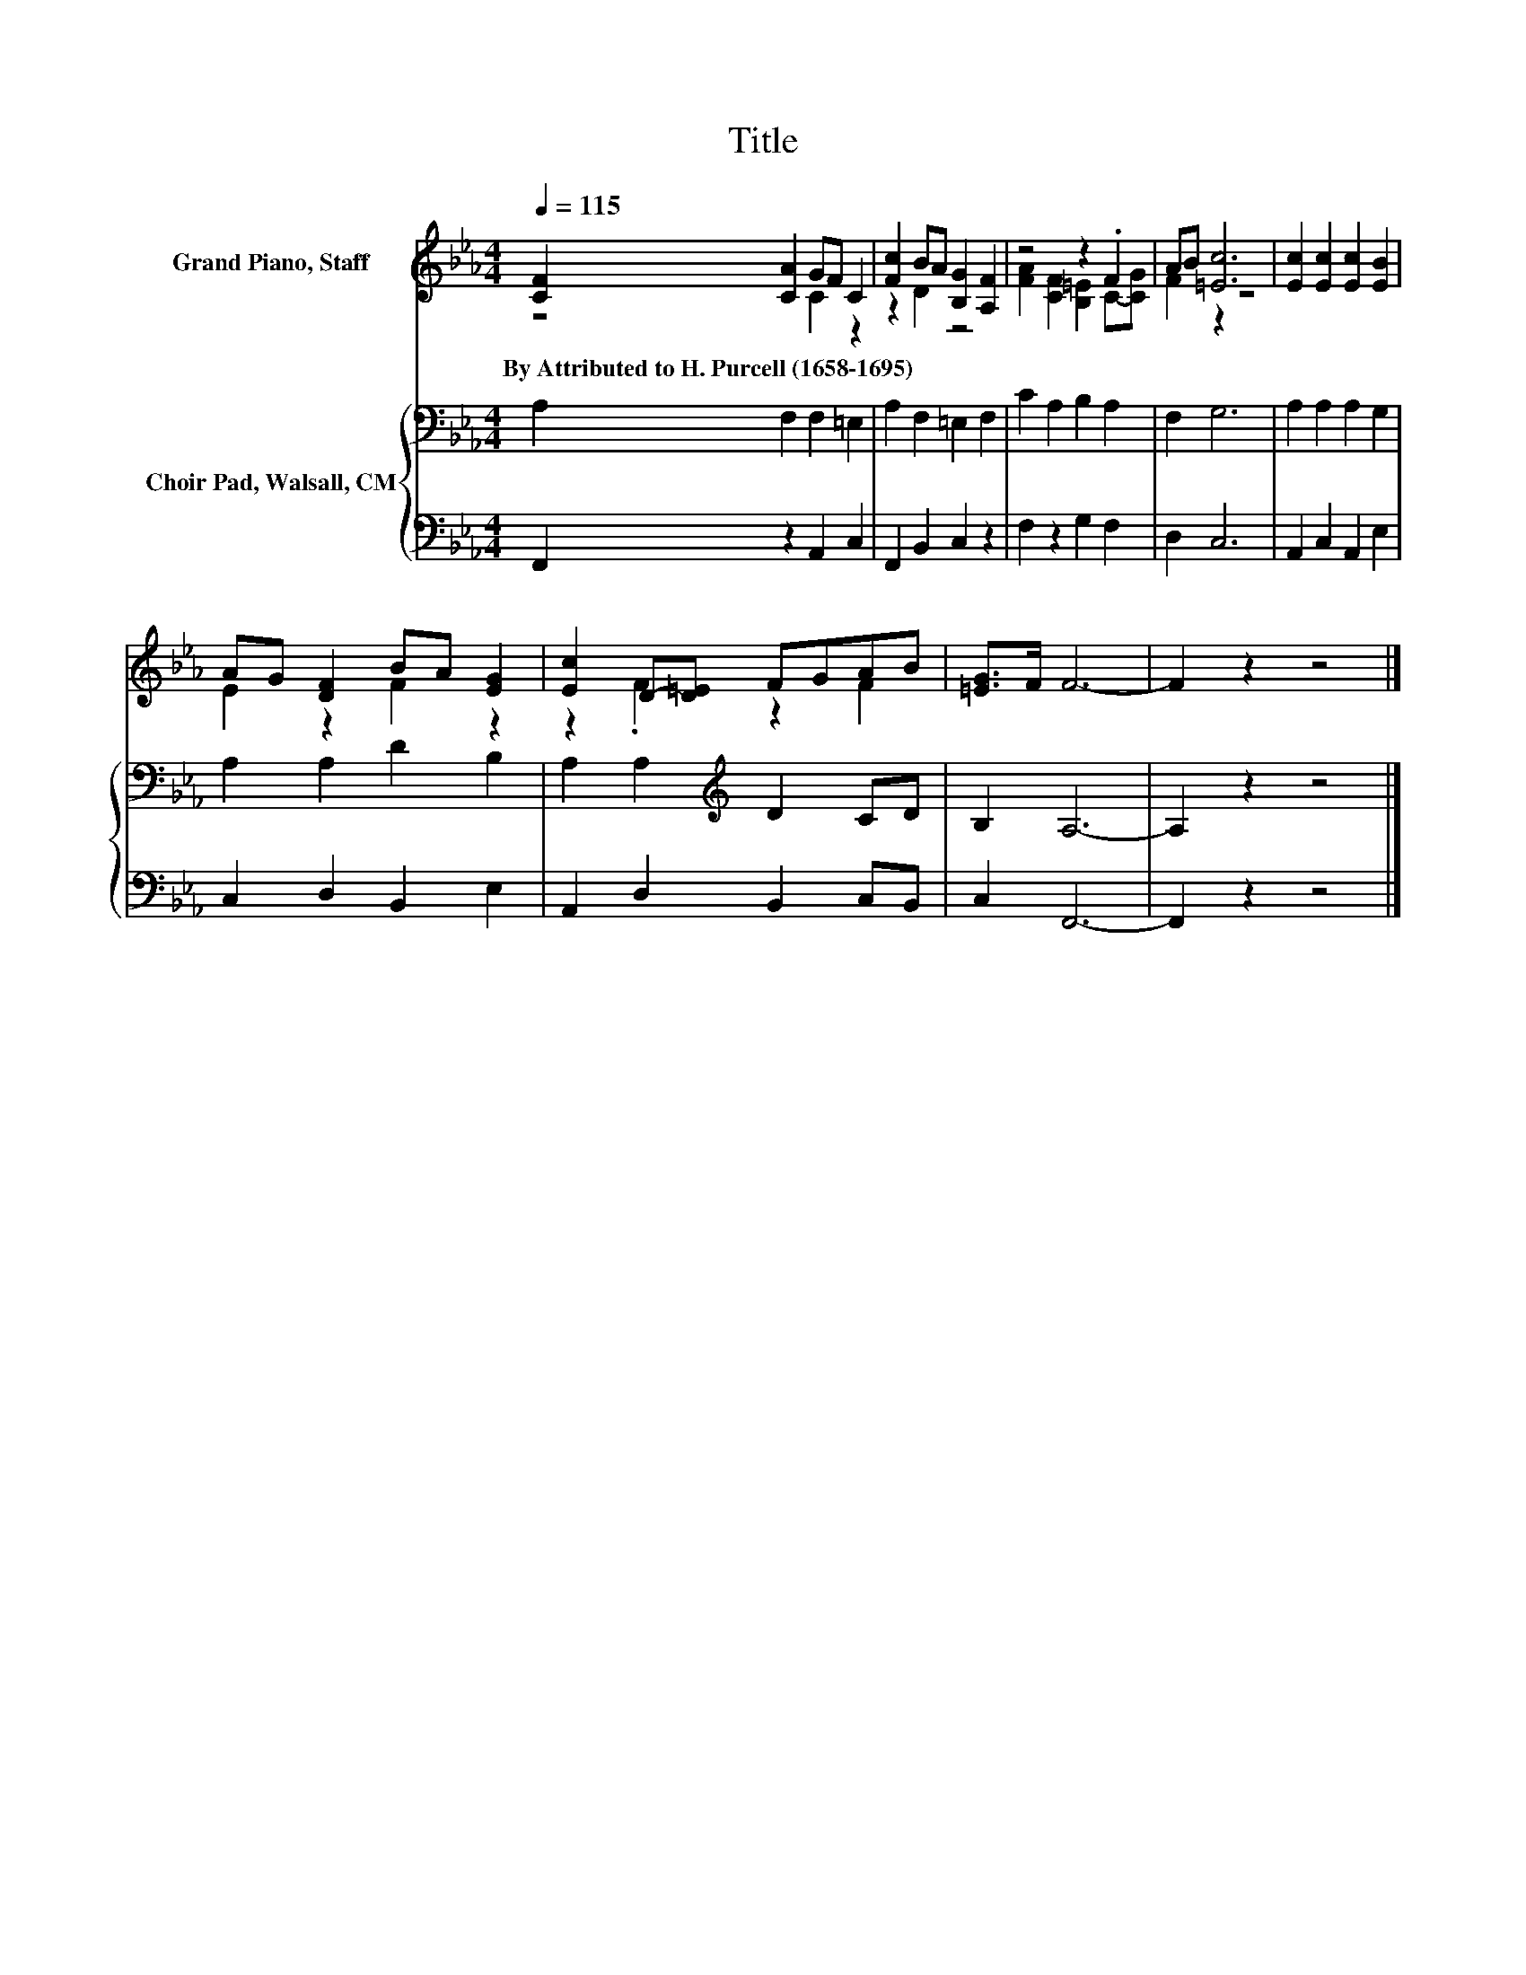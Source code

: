 X:1
T:Title
%%score ( 1 2 ) { 3 | 4 }
L:1/8
Q:1/4=115
M:4/4
K:Eb
V:1 treble nm="Grand Piano, Staff"
V:2 treble 
V:3 bass nm="Choir Pad, Walsall, CM"
V:4 bass 
V:1
 [CF]2 [CA]2 GF C2 | [Fc]2 BA [B,G]2 [A,F]2 | z4 z2 .F2 | AB [=Ec]6 | [Ec]2 [Ec]2 [Ec]2 [EB]2 | %5
w: By~Attributed~to~H.~Purcell~(1658\-1695) * * * *|||||
 AG [DF]2 BA [EG]2 | [Ec]2 D-[D=E] FGAB | [=EG]>F F6- | F2 z2 z4 |] %9
w: ||||
V:2
 z4 C2 z2 | z2 D2 z4 | [FA]2 [CF]2 [B,=E]2 C-[CG] | F2 z2 z4 | x8 | E2 z2 F2 z2 | z2 .F2 z2 F2 | %7
 x8 | x8 |] %9
V:3
 A,2 F,2 F,2 =E,2 | A,2 F,2 =E,2 F,2 | C2 A,2 B,2 A,2 | F,2 G,6 | A,2 A,2 A,2 G,2 | %5
 A,2 A,2 D2 B,2 | A,2 A,2[K:treble] D2 CD | B,2 A,6- | A,2 z2 z4 |] %9
V:4
 F,,2 z2 A,,2 C,2 | F,,2 B,,2 C,2 z2 | F,2 z2 G,2 F,2 | D,2 C,6 | A,,2 C,2 A,,2 E,2 | %5
 C,2 D,2 B,,2 E,2 | A,,2 D,2 B,,2 C,B,, | C,2 F,,6- | F,,2 z2 z4 |] %9

